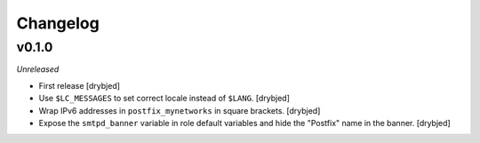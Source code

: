 Changelog
=========

v0.1.0
------

*Unreleased*

- First release [drybjed]

- Use ``$LC_MESSAGES`` to set correct locale instead of ``$LANG``. [drybjed]

- Wrap IPv6 addresses in ``postfix_mynetworks`` in square brackets. [drybjed]

- Expose the ``smtpd_banner`` variable in role default variables and hide the
  "Postfix" name in the banner. [drybjed]


